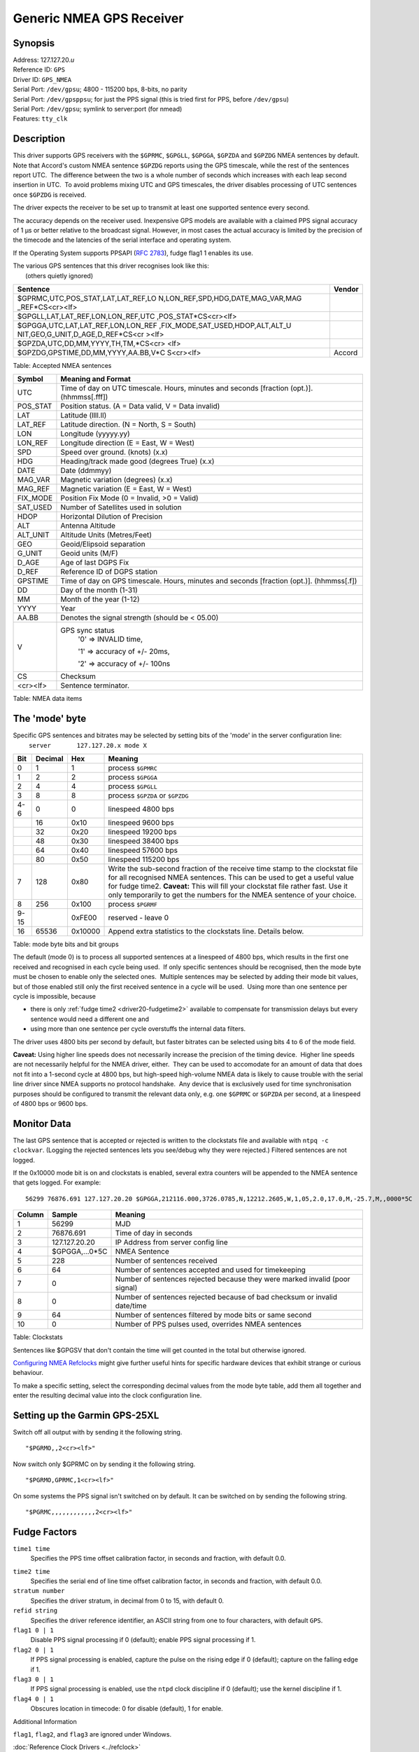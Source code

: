Generic NMEA GPS Receiver
=========================

Synopsis
--------

| Address: 127.127.20.\ *u*
| Reference ID: ``GPS``
| Driver ID: ``GPS_NMEA``
| Serial Port: ``/dev/gpsu``; 4800 - 115200 bps, 8-bits, no parity
| Serial Port: ``/dev/gpsppsu``; for just the PPS signal (this is tried
  first for PPS, before ``/dev/gpsu``)
| Serial Port: ``/dev/gpsu``; symlink to server:port (for nmead)
| Features: ``tty_clk``

Description
-----------

This driver supports GPS receivers with the ``$GPRMC``, ``$GPGLL``,
``$GPGGA``, ``$GPZDA`` and ``$GPZDG`` NMEA sentences by default.  Note
that Accord's custom NMEA sentence ``$GPZDG`` reports using the GPS
timescale, while the rest of the sentences report UTC.  The difference
between the two is a whole number of seconds which increases with each
leap second insertion in UTC.  To avoid problems mixing UTC and GPS
timescales, the driver disables processing of UTC sentences once
``$GPZDG`` is received.

The driver expects the receiver to be set up to transmit at least one
supported sentence every second.

The accuracy depends on the receiver used. Inexpensive GPS models are
available with a claimed PPS signal accuracy of 1 μs or better relative
to the broadcast signal. However, in most cases the actual accuracy is
limited by the precision of the timecode and the latencies of the serial
interface and operating system.

If the Operating System supports PPSAPI (:rfc:`2783`), fudge flag1 1 enables
its use.

| The various GPS sentences that this driver recognises look like this:
|  (others quietly ignored)

+--------------------------------------------------------------------+--------+
| Sentence                                                           | Vendor |
+====================================================================+========+
| $GPRMC,UTC,POS\_STAT,LAT,LAT\_REF,LO                               |        |
| N,LON\_REF,SPD,HDG,DATE,MAG\_VAR,MAG                               |        |
| \_REF\*CS<cr><lf>                                                  |        |
+--------------------------------------------------------------------+--------+
| $GPGLL,LAT,LAT\_REF,LON,LON\_REF,UTC                               |        |
| ,POS\_STAT\*CS<cr><lf>                                             |        |
+--------------------------------------------------------------------+--------+
| $GPGGA,UTC,LAT,LAT\_REF,LON,LON\_REF                               |        |
| ,FIX\_MODE,SAT\_USED,HDOP,ALT,ALT\_U                               |        |
| NIT,GEO,G\_UNIT,D\_AGE,D\_REF\*CS<cr                               |        |
| ><lf>                                                              |        |
+--------------------------------------------------------------------+--------+
| $GPZDA,UTC,DD,MM,YYYY,TH,TM,\*CS<cr>                               |        |
| <lf>                                                               |        |
+--------------------------------------------------------------------+--------+
| $GPZDG,GPSTIME,DD,MM,YYYY,AA.BB,V\*C                               | Accord |
| S<cr><lf>                                                          |        |
+--------------------------------------------------------------------+--------+

Table: Accepted NMEA sentences

+-------------+----------------------------------------------------------------------------------------------+
| Symbol      | Meaning and Format                                                                           |
+=============+==============================================================================================+
| UTC         | Time of day on UTC timescale. Hours, minutes and seconds [fraction (opt.)]. (hhmmss[.fff])   |
+-------------+----------------------------------------------------------------------------------------------+
| POS\_STAT   | Position status. (A = Data valid, V = Data invalid)                                          |
+-------------+----------------------------------------------------------------------------------------------+
| LAT         | Latitude (llll.ll)                                                                           |
+-------------+----------------------------------------------------------------------------------------------+
| LAT\_REF    | Latitude direction. (N = North, S = South)                                                   |
+-------------+----------------------------------------------------------------------------------------------+
| LON         | Longitude (yyyyy.yy)                                                                         |
+-------------+----------------------------------------------------------------------------------------------+
| LON\_REF    | Longitude direction (E = East, W = West)                                                     |
+-------------+----------------------------------------------------------------------------------------------+
| SPD         | Speed over ground. (knots) (x.x)                                                             |
+-------------+----------------------------------------------------------------------------------------------+
| HDG         | Heading/track made good (degrees True) (x.x)                                                 |
+-------------+----------------------------------------------------------------------------------------------+
| DATE        | Date (ddmmyy)                                                                                |
+-------------+----------------------------------------------------------------------------------------------+
| MAG\_VAR    | Magnetic variation (degrees) (x.x)                                                           |
+-------------+----------------------------------------------------------------------------------------------+
| MAG\_REF    | Magnetic variation (E = East, W = West)                                                      |
+-------------+----------------------------------------------------------------------------------------------+
| FIX\_MODE   | Position Fix Mode (0 = Invalid, >0 = Valid)                                                  |
+-------------+----------------------------------------------------------------------------------------------+
| SAT\_USED   | Number of Satellites used in solution                                                        |
+-------------+----------------------------------------------------------------------------------------------+
| HDOP        | Horizontal Dilution of Precision                                                             |
+-------------+----------------------------------------------------------------------------------------------+
| ALT         | Antenna Altitude                                                                             |
+-------------+----------------------------------------------------------------------------------------------+
| ALT\_UNIT   | Altitude Units (Metres/Feet)                                                                 |
+-------------+----------------------------------------------------------------------------------------------+
| GEO         | Geoid/Elipsoid separation                                                                    |
+-------------+----------------------------------------------------------------------------------------------+
| G\_UNIT     | Geoid units (M/F)                                                                            |
+-------------+----------------------------------------------------------------------------------------------+
| D\_AGE      | Age of last DGPS Fix                                                                         |
+-------------+----------------------------------------------------------------------------------------------+
| D\_REF      | Reference ID of DGPS station                                                                 |
+-------------+----------------------------------------------------------------------------------------------+
| GPSTIME     | Time of day on GPS timescale. Hours, minutes and seconds [fraction (opt.)]. (hhmmss[.f])     |
+-------------+----------------------------------------------------------------------------------------------+
| DD          | Day of the month (1-31)                                                                      |
+-------------+----------------------------------------------------------------------------------------------+
| MM          | Month of the year (1-12)                                                                     |
+-------------+----------------------------------------------------------------------------------------------+
| YYYY        | Year                                                                                         |
+-------------+----------------------------------------------------------------------------------------------+
| AA.BB       | Denotes the signal strength (should be < 05.00)                                              |
+-------------+----------------------------------------------------------------------------------------------+
| V           | GPS sync status                                                                              |
|             |     '0' => INVALID time,                                                                     |
|             |                                                                                              |
|             |     '1' => accuracy of +/- 20ms,                                                             |
|             |                                                                                              |
|             |     '2' => accuracy of +/- 100ns                                                             |
+-------------+----------------------------------------------------------------------------------------------+
| CS          | Checksum                                                                                     |
+-------------+----------------------------------------------------------------------------------------------+
| <cr><lf>    | Sentence terminator.                                                                         |
+-------------+----------------------------------------------------------------------------------------------+

Table: NMEA data items

The 'mode' byte
---------------

| Specific GPS sentences and bitrates may be selected by setting bits of
  the 'mode' in the server configuration line:
|    ``server       127.127.20.x mode X``

+--------------------+--------------------+--------------------+--------------------+
| Bit                | Decimal            | Hex                | Meaning            |
+====================+====================+====================+====================+
| 0                  | 1                  | 1                  | process ``$GPMRC`` |
+--------------------+--------------------+--------------------+--------------------+
| 1                  | 2                  | 2                  | process ``$GPGGA`` |
+--------------------+--------------------+--------------------+--------------------+
| 2                  | 4                  | 4                  | process ``$GPGLL`` |
+--------------------+--------------------+--------------------+--------------------+
| 3                  | 8                  | 8                  | process ``$GPZDA`` |
|                    |                    |                    | or ``$GPZDG``      |
+--------------------+--------------------+--------------------+--------------------+
| 4-6                | 0                  | 0                  | linespeed 4800 bps |
+--------------------+--------------------+--------------------+--------------------+
|                    | 16                 | 0x10               | linespeed 9600 bps |
+--------------------+--------------------+--------------------+--------------------+
|                    | 32                 | 0x20               | linespeed 19200    |
|                    |                    |                    | bps                |
+--------------------+--------------------+--------------------+--------------------+
|                    | 48                 | 0x30               | linespeed 38400    |
|                    |                    |                    | bps                |
+--------------------+--------------------+--------------------+--------------------+
|                    | 64                 | 0x40               | linespeed 57600    |
|                    |                    |                    | bps                |
+--------------------+--------------------+--------------------+--------------------+
|                    | 80                 | 0x50               | linespeed 115200   |
|                    |                    |                    | bps                |
+--------------------+--------------------+--------------------+--------------------+
| 7                  | 128                | 0x80               | Write the          |
|                    |                    |                    | sub-second         |
|                    |                    |                    | fraction of the    |
|                    |                    |                    | receive time stamp |
|                    |                    |                    | to the clockstat   |
|                    |                    |                    | file for all       |
|                    |                    |                    | recognised NMEA    |
|                    |                    |                    | sentences. This    |
|                    |                    |                    | can be used to get |
|                    |                    |                    | a useful value for |
|                    |                    |                    | fudge time2.       |
|                    |                    |                    | **Caveat:** This   |
|                    |                    |                    | will fill your     |
|                    |                    |                    | clockstat file     |
|                    |                    |                    | rather fast. Use   |
|                    |                    |                    | it only            |
|                    |                    |                    | temporarily to get |
|                    |                    |                    | the numbers for    |
|                    |                    |                    | the NMEA sentence  |
|                    |                    |                    | of your choice.    |
+--------------------+--------------------+--------------------+--------------------+
| 8                  | 256                | 0x100              | process ``$PGRMF`` |
+--------------------+--------------------+--------------------+--------------------+
| 9-15               |                    | 0xFE00             | reserved - leave 0 |
+--------------------+--------------------+--------------------+--------------------+
| 16                 | 65536              | 0x10000            | Append extra       |
|                    |                    |                    | statistics to the  |
|                    |                    |                    | clockstats line.   |
|                    |                    |                    | Details below.     |
+--------------------+--------------------+--------------------+--------------------+

Table: mode byte bits and bit groups

The default (mode 0) is to process all supported sentences at a
linespeed of 4800 bps, which results in the first one received and
recognised in each cycle being used.  If only specific sentences should
be recognised, then the mode byte must be chosen to enable only the
selected ones.  Multiple sentences may be selected by adding their mode
bit values, but of those enabled still only the first received sentence
in a cycle will be used.  Using more than one sentence per cycle is
impossible, because

-  there is only :ref:`fudge time2
   <driver20-fudgetime2>` available to
   compensate for transmission delays but every sentence would need a
   different one and
-  using more than one sentence per cycle overstuffs the internal data
   filters.

The driver uses 4800 bits per second by default, but faster bitrates can
be selected using bits 4 to 6 of the mode field.

**Caveat:** Using higher line speeds does not necessarily increase the
precision of the timing device.  Higher line speeds are not necessarily
helpful for the NMEA driver, either.  They can be used to accomodate for
an amount of data that does not fit into a 1-second cycle at 4800 bps,
but high-speed high-volume NMEA data is likely to cause trouble with the
serial line driver since NMEA supports no protocol handshake.  Any
device that is exclusively used for time synchronisation purposes should
be configured to transmit the relevant data only, e.g. one ``$GPRMC`` or
``$GPZDA`` per second, at a linespeed of 4800 bps or 9600 bps.

Monitor Data
------------

The last GPS sentence that is accepted or rejected is written to the
clockstats file and available with ``ntpq -c clockvar``. (Logging the
rejected sentences lets you see/debug why they were rejected.) Filtered
sentences are not logged.

If the 0x10000 mode bit is on and clockstats is enabled, several extra
counters will be appended to the NMEA sentence that gets logged. For
example:

::

    56299 76876.691 127.127.20.20 $GPGGA,212116.000,3726.0785,N,12212.2605,W,1,05,2.0,17.0,M,-25.7,M,,0000*5C  228 64 0 0 64 0

+----------+-------------------+-------------------------------------------------------------------------------+
| Column   | Sample            | Meaning                                                                       |
+==========+===================+===============================================================================+
| 1        | 56299             | MJD                                                                           |
+----------+-------------------+-------------------------------------------------------------------------------+
| 2        | 76876.691         | Time of day in seconds                                                        |
+----------+-------------------+-------------------------------------------------------------------------------+
| 3        | 127.127.20.20     | IP Address from server config line                                            |
+----------+-------------------+-------------------------------------------------------------------------------+
| 4        | $GPGGA,...0\*5C   | NMEA Sentence                                                                 |
+----------+-------------------+-------------------------------------------------------------------------------+
| 5        | 228               | Number of sentences received                                                  |
+----------+-------------------+-------------------------------------------------------------------------------+
| 6        | 64                | Number of sentences accepted and used for timekeeping                         |
+----------+-------------------+-------------------------------------------------------------------------------+
| 7        | 0                 | Number of sentences rejected because they were marked invalid (poor signal)   |
+----------+-------------------+-------------------------------------------------------------------------------+
| 8        | 0                 | Number of sentences rejected because of bad checksum or invalid date/time     |
+----------+-------------------+-------------------------------------------------------------------------------+
| 9        | 64                | Number of sentences filtered by mode bits or same second                      |
+----------+-------------------+-------------------------------------------------------------------------------+
| 10       | 0                 | Number of PPS pulses used, overrides NMEA sentences                           |
+----------+-------------------+-------------------------------------------------------------------------------+

Table: Clockstats

Sentences like $GPGSV that don't contain the time will get counted in
the total but otherwise ignored.

`Configuring NMEA
Refclocks <https://support.ntp.org/bin/view/Support/ConfiguringNMEARefclocks>`__
might give further useful hints for specific hardware devices that
exhibit strange or curious behaviour.

To make a specific setting, select the corresponding decimal values from
the mode byte table, add them all together and enter the resulting
decimal value into the clock configuration line.

Setting up the Garmin GPS-25XL
------------------------------

Switch off all output with by sending it the following string.

::

    "$PGRMO,,2<cr><lf>"

Now switch only $GPRMC on by sending it the following string.

::

    "$PGRMO,GPRMC,1<cr><lf>"

On some systems the PPS signal isn't switched on by default. It can be
switched on by sending the following string.

::

    "$PGRMC,,,,,,,,,,,,2<cr><lf>"

Fudge Factors
-------------

``time1 time``
    Specifies the PPS time offset calibration factor, in seconds and
    fraction, with default 0.0.

.. _driver20-fudgetime2:

``time2 time``
    Specifies the serial end of line time offset calibration factor, in
    seconds and fraction, with default 0.0.
``stratum number``
    Specifies the driver stratum, in decimal from 0 to 15, with default
    0.
``refid string``
    Specifies the driver reference identifier, an ASCII string from one
    to four characters, with default ``GPS``.
``flag1 0 | 1``
    Disable PPS signal processing if 0 (default); enable PPS signal
    processing if 1.
``flag2 0 | 1``
    If PPS signal processing is enabled, capture the pulse on the rising
    edge if 0 (default); capture on the falling edge if 1.
``flag3 0 | 1``
    If PPS signal processing is enabled, use the ``ntpd`` clock
    discipline if 0 (default); use the kernel discipline if 1.
``flag4 0 | 1``
    Obscures location in timecode: 0 for disable (default), 1 for
    enable.

Additional Information

``flag1``, ``flag2``, and ``flag3`` are ignored under Windows.

:doc:`Reference Clock Drivers <../refclock>`
